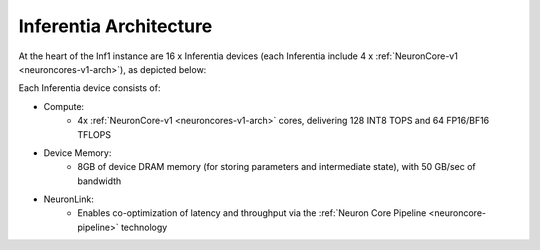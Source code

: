 .. _inferentia-arch:


Inferentia Architecture
-----------------------

At the heart of the Inf1 instance are 16 x Inferentia devices (each Inferentia include 4 x :ref:`NeuronCore-v1 <neuroncores-v1-arch>`), as depicted
below:

.. image:: /images/inferentia-neurondevice.png

Each Inferentia device consists of:

-  Compute:
    * 4x :ref:`NeuronCore-v1 <neuroncores-v1-arch>` cores, delivering 128 INT8 TOPS and 64 FP16/BF16 TFLOPS

-  Device Memory:
    * 8GB of device DRAM memory  (for storing parameters and intermediate state), with 50 GB/sec of bandwidth

-  NeuronLink:
    * Enables co-optimization of latency
      and throughput via the :ref:`Neuron Core Pipeline <neuroncore-pipeline>`   technology

